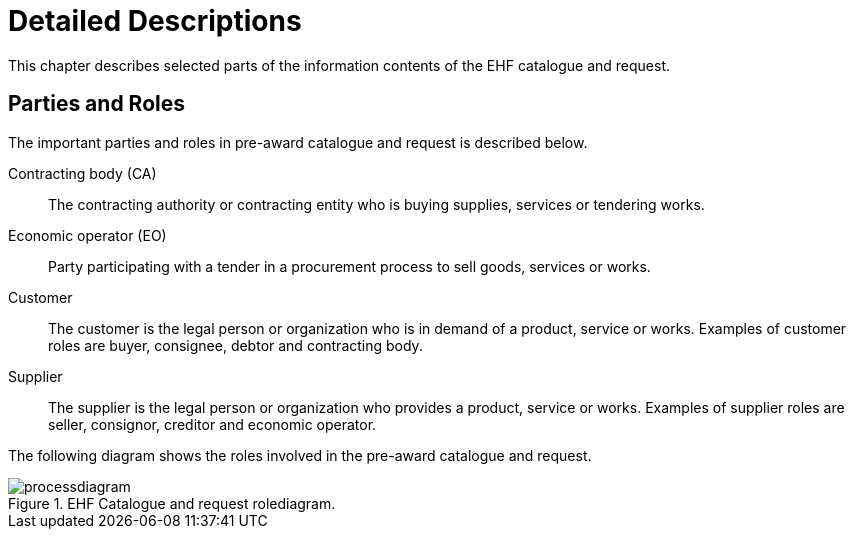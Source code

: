 = Detailed Descriptions

This chapter describes selected parts of the information contents of the EHF catalogue and request.

== Parties and Roles

The important parties and roles in pre-award catalogue and request is described below.

****
Contracting body (CA)::
The contracting authority or contracting entity who is buying supplies, services or tendering works.

Economic operator (EO)::
Party participating with a tender in a procurement process to sell goods, services or works.

Customer::
The customer is the legal person or organization who is in demand of a product, service or works. Examples of customer roles are buyer, consignee, debtor and contracting body.

Supplier::
The supplier is the legal person or organization who provides a product, service or works. Examples of supplier roles are seller, consignor, creditor and economic operator.
****

The following diagram shows the roles involved in the pre-award catalogue and request.

.EHF Catalogue and request rolediagram.
image::images/processdiagram.png[align="center"]

